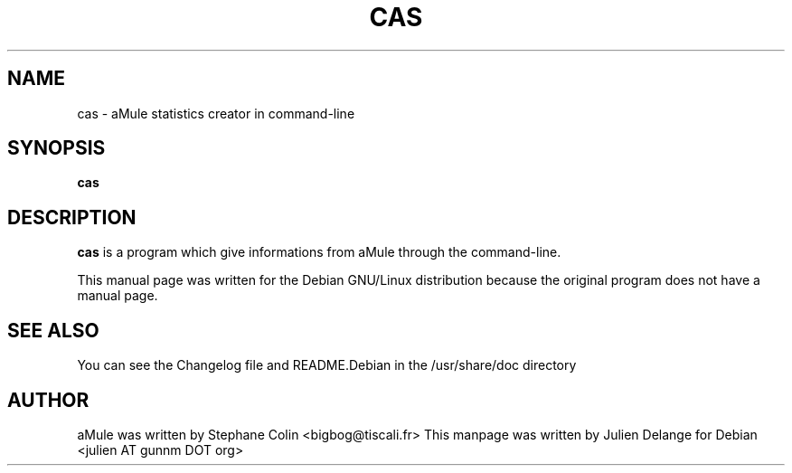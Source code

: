 .TH CAS 1
.SH NAME
cas \- aMule statistics creator in command-line
.SH SYNOPSIS
.B cas
.SH "DESCRIPTION"
.B cas
is a program which give informations from aMule through the command-line.
.PP
This manual page was written for the Debian GNU/Linux distribution
because the original program does not have a manual page.

.SH "SEE ALSO"
You can see the Changelog file and README.Debian in the /usr/share/doc directory
.SH AUTHOR
aMule was written by Stephane Colin <bigbog@tiscali.fr>
This manpage was written by Julien Delange for Debian <julien AT gunnm DOT org>



